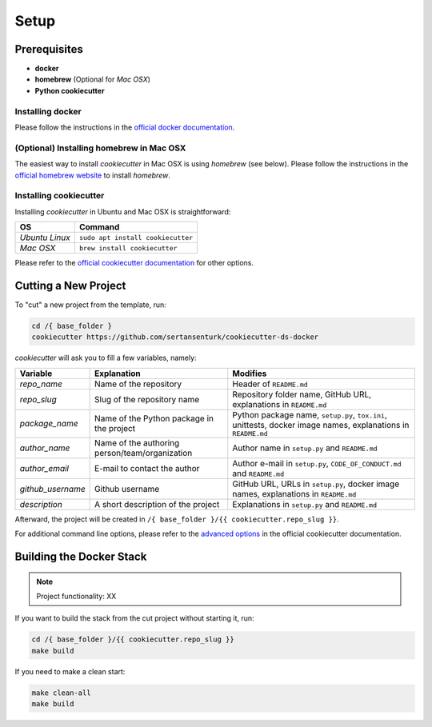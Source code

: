 Setup
==================================================

Prerequisites
---------------------------------------------------

- **docker**
- **homebrew** (Optional for *Mac OSX*)
- **Python cookiecutter**

Installing docker
^^^^^^^^^^^^^^^^^^^^^^^^^^^^^^^^^^^^^^^^^^^^^^^^^^^
Please follow the instructions in the `official docker documentation <https://docs.docker.com/get-docker/>`_.

(Optional) Installing homebrew in Mac OSX 
^^^^^^^^^^^^^^^^^^^^^^^^^^^^^^^^^^^^^^^^^^^^^^^^^^^
The easiest way to install *cookiecutter* in Mac OSX is using *homebrew* (see below). Please follow the instructions in the `official homebrew website <https://brew.sh/>`__ to install `homebrew`.

Installing cookiecutter
^^^^^^^^^^^^^^^^^^^^^^^^^^^^^^^^^^^^^^^^^^^^^^^^^^^

Installing `cookiecutter` in Ubuntu and Mac OSX is straightforward:

+--------------------+-----------------------------------+
| OS                 | Command                           |
+====================+===================================+
| *Ubuntu Linux*     | ``sudo apt install cookiecutter`` |
+--------------------+-----------------------------------+
| *Mac OSX*          | ``brew install cookiecutter``     |
+--------------------+-----------------------------------+

Please refer to the `official cookiecutter documentation <https://cookiecutter.readthedocs.io/en/latest/installation.html#install-cookiecutter>`__ for other options.

Cutting a New Project
---------------------------------------------------

To "cut" a new project from the template, run:

.. code:: bash

    cd /{ base_folder }
    cookiecutter https://github.com/sertansenturk/cookiecutter-ds-docker

*cookiecutter* will ask you to fill a few variables, namely:

+----------------------+--------------------------------------------------+----------------------------------------------------------------------------------------------------------------+
| Variable             | Explanation                                      | Modifies                                                                                                       |
+======================+==================================================+================================================================================================================+
| *repo\_name*         | Name of the repository                           | Header of ``README.md``                                                                                        |
+----------------------+--------------------------------------------------+----------------------------------------------------------------------------------------------------------------+
| *repo\_slug*         | Slug of the repository name                      | Repository folder name, GitHub URL, explanations in ``README.md``                                              |
+----------------------+--------------------------------------------------+----------------------------------------------------------------------------------------------------------------+
| *package\_name*      | Name of the Python package in the project        | Python package name, ``setup.py``, ``tox.ini``, unittests, docker image names, explanations in ``README.md``   |
+----------------------+--------------------------------------------------+----------------------------------------------------------------------------------------------------------------+
| *author\_name*       | Name of the authoring person/team/organization   | Author name in ``setup.py`` and ``README.md``                                                                  |
+----------------------+--------------------------------------------------+----------------------------------------------------------------------------------------------------------------+
| *author\_email*      | E-mail to contact the author                     | Author e-mail in ``setup.py``, ``CODE_OF_CONDUCT.md`` and ``README.md``                                        |
+----------------------+--------------------------------------------------+----------------------------------------------------------------------------------------------------------------+
| *github\_username*   | Github username                                  | GitHub URL, URLs in ``setup.py``, docker image names, explanations in ``README.md``                            |
+----------------------+--------------------------------------------------+----------------------------------------------------------------------------------------------------------------+
| *description*        | A short description of the project               | Explanations in ``setup.py`` and ``README.md``                                                                 |
+----------------------+--------------------------------------------------+----------------------------------------------------------------------------------------------------------------+

Afterward, the project will be created in ``/{ base_folder }/{{ cookiecutter.repo_slug }}``.

For additional command line options, please refer to the `advanced options <https://cookiecutter.readthedocs.io/en/latest/advanced/cli_options.html#command-line-options>`__ in the official cookiecutter documentation.

Building the Docker Stack
-------------------------

.. Note::

   Project functionality: XX

If you want to build the stack from the cut project without starting it, run:

.. code:: bash

    cd /{ base_folder }/{{ cookiecutter.repo_slug }}
    make build

If you need to make a clean start:

.. code:: bash

    make clean-all
    make build
